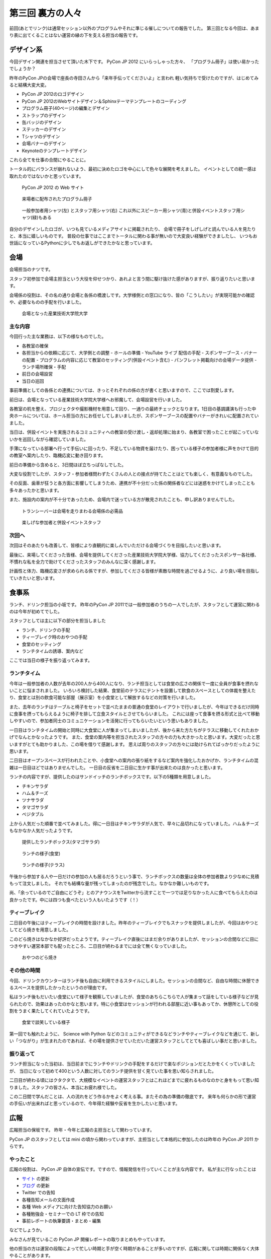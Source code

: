 ===================
 第三回 裏方の人々
===================

.. image:: /_static/pyconjp2012_logo_s.*
   :target: http://2012.pycon.jp/

前回(あとでリンク)は通常セッション以外のプログラムやそれに準じる催しについての報告でした。
第三回となる今回は、あまり表に出てくることはない運営の縁の下を支える担当の報告です。


デザイン系
==========

今回デザイン関連を担当させて頂いた木下です。
PyCon JP 2012 にいらっしゃった方々、
「プログラム冊子」は使い易かったでしょうか？

昨年のPyCon JPの会場で座長の寺田さんから「来年手伝ってくださいよ」と言われ
軽い気持ちで受けたのですが、はじめてみると結構大変大変。

- PyCon JP 2012のロゴデザイン
- PyCon JP 2012のWebサイトデザイン＆Sphinxテーマテンプレートのコーディング
- プログラム冊子(40ページ)の編集とデザイン
- ストラップのデザイン
- 缶バッジのデザイン
- ステッカーのデザイン
- Tシャツのデザイン
- 会場バナーのデザイン
- Keynoteのテンプレートデザイン

これら全てを仕事の合間にやることに。

トータル的にバランスが崩れないよう、最初に決めたロゴを中心にして色々な展開を考えました。
イベントとしての統一感は取れたのではないかと思っています。

.. figure:: /_static/site.*
   :width: 640px

   PyCon JP 2012 の Web サイト


.. figure:: /_static/guidebook.*
   :width: 640px

   来場者に配布されたプログラム冊子


.. figure:: /_static/design_tshirts.*
   :width: 640px

   一般参加者用シャツ(左) とスタッフ用シャツ(右)
   これ以外にスピーカー用シャツ(青)と併設イベントスタッフ用シャツ(緑)もある


自分のデザインしたロゴが、いつも見ているメディアサイトに掲載されたり、
会場で冊子をしげしげと読んでいる人を見たりと、本当に嬉しいものです。
普段の仕事ではここまでトータルに関わる事が無いので大変良い経験ができましたし、
いつもお世話になっているPythonに少しでもお返しができたかなと思っています。


会場
====

会場担当のナツです。

スタッフ初参加で会場主担当という大役を仰せつかり、あれよと言う間に駆け抜けた感がありますが、振り返りたいと思います。

会場係の役割は、その名の通り会場と各係の橋渡しです。大学様側との窓口になり、皆の「こうしたい」が実現可能かの確認や、必要なものの手配を行いました。

.. figure:: /_static/aiit.*
   :width: 640px

   会場となった産業技術大学院大学

主な内容
--------

今回行った主な業務は、以下の様なものでした。

- 各教室の確保
- 各担当からの依頼に応じて、大学側との調整
  - ホールの準備
  - YouTube ライブ 配信の手配
  - スポンサーブース・バナーの配置
  - プログラムの内容に応じて教室のセッティング(併設イベント含む)
  - パンフレット掲載向けの会場データ提供
  - ランチ場所確保・手配
- 前日の会場設営
- 当日の巡回

事前準備としての各係との連携については、きっとそれぞれの係の方が書くと思いますので、ここでは割愛します。

前日は、会場となっている産業技術大学院大学様へお邪魔して、会場設営を行いました。

各教室の机を整え、プロジェクタや撮影機材を用意して回り、一通りの最終チェックとなります。1日目の基調講演も行った中央ホールについては、ホール担当の方にお任せしてしまいましたが、スポンサーブースの配置やバナーがきれいに配置されていました。

当日は、併設イベントを実施されるコミュニティへの教室の受け渡し・返却処理に始まり、各教室で困ったことが起こっていないかを巡回しながら確認していました。

手薄になっている部署へ行って手伝いに回ったり、不足している物資を届けたり、困っている様子の参加者様に声をかけて目的の教室へ案内したり、臨機応変に動き回ります。

前日の準備から含めると、3日間ほぼ立ちっぱなしでした。

大変な役割でしたが、スタッフ・参加者様問わずたくさんの人との接点が持てたことはとても楽しく、有意義なものでした。

その反面、歯車が狂うと各方面に影響してしまうため、連携が不十分だった係の関係者などには迷惑をかけてしまったことも多々あったかと思います。

また、施設内の案内が不十分であったため、会場内で迷っている方が散見されたことも、申し訳ありませんでした。


.. figure:: /_static/transceiver.*
   :width: 640px

   トランシーバーは会場を走りまわる会場係の必需品


.. figure:: /_static/participants.*
   :width: 640px

   楽しげな参加者と併設イベントスタッフ


次回へ
------

次回はそのあたりも改善して、皆様により直観的に楽しんでいただける会場づくりを目指したいと思います。

最後に、来場してくださった皆様、会場を提供してくださった産業技術大学院大学様、協力してくださったスポンサー各社様、不慣れな私を全力で助けてくださったスタッフのみんなに深く感謝します。

計画性と体力、臨機応変さが求められる係ですが、参加してくださる皆様が素敵な時間を過ごせるように、より良い場を目指していきたいと思います。


食事系
======

ランチ、ドリンク担当の小坂です。
昨年のPyCon JP 2011では一般参加者のうちの一人でしたが、スタッフとして運営に関わるのは今年が初めてでした。

スタッフとしては主に以下の部分を担当しました

- ランチ、ドリンクの手配
- ティーブレイク時のおやつの手配
- 食堂のセッティング
- ランチタイムの誘導、案内など

ここでは当日の様子を振り返ってみます。

ランチタイム
------------

今年は一般参加者の人数が去年の200人から400人になり、ランチ担当としては食堂の広さの関係で一度に全員が食事を摂れないことに悩まされました。
いろいろ検討した結果、食堂前のテラスにテントを設置して飲食のスペースとしての体裁を整えたり、食堂とは別の飲食可能な部屋（展示室）を小食堂として解放するなどの対策を行いました。

また、去年のランチはテーブルと椅子をセットで並べたままの普通の食堂のレイアウトで行いましたが、今年はできるだけ同時に食事を摂ってもらえるように椅子を排して立食スタイルとさせてもらいました。
これには座って食事を摂る形式と比べて移動しやすいので、参加者同士のコミュニケーションを活発に行ってもらいたいという思いもありました。

一日目はランチタイムの開始と同時に大食堂に人が集まってしまいましたが、後から来た方たちがテラスに移動してくれたおかげでなんとかなったようです。
また、食堂の案内等を担当されたスタッフの方々の力も大きかったと思います。大変だったと思いますがとても助かりました、この場を借りて感謝します。
思えば周りのスタッフの方々には助けられてばっかりだったように思います。

二日目はオープンスペースが行われたことや、小食堂への案内の張り紙をするなど案内を強化したおかげか、ランチタイムの混雑は一日目ほどではありませんでした。
一日目の反省を二日目に生かす事が出来たのは良かったと思います。

ランチの内容ですが、提供したのはサンドイッチのランチボックスです。以下の5種類を用意しました。

- チキンサラダ
- ハム＆チーズ
- ツナサラダ
- タマゴサラダ
- ベジタブル

上から人気だった順番で並べてみました。得に一日目はチキンサラダが人気で、早々に品切れになっていました。ハム＆チーズもなかなか人気だったようです。

.. figure:: /_static/sandwich.*
   :width: 640px

   提供したランチボックス(タマゴサラダ)

.. figure:: /_static/lunch_lunch01.*
   :width: 640

   ランチの様子(食堂)

.. figure:: /_static/lunch_lunch02.*
   :width: 640

   ランチの様子(テラス)

午後から参加する人や一日だけの参加の人も居るだろうという事で、ランチボックスの数量は全体の参加者数より少なめに見積もって注文しました。
それでも結構な量が残ってしまったのが残念でした。なかなか難しいものです。

尚、「余っているのでご自由にどうぞ」とのアナウンスをTwitterから流すことで一つでは足りなかった人に食べてもらえたのは良かったです。中には四つも食べたという人もいたようです（！）


ティーブレイク
--------------

二日目の午後にはティーブレイクの時間を設けました。昨年のティーブレイクでもスナックを提供しましたが、今回はおやつとしてどら焼きを用意しました。

このどら焼きはなかなか好評だったようです。ティーブレイク直後にはまだ余りがありましたが、セッションの合間などに目につきやすい運営本部でも配ったところ、二日目が終わるまでには全て無くなっていました。

.. figure:: /_static/lunch_dorayaki.*
   :width: 640

   おやつのどら焼き

その他の時間
------------

今回、ドリンクカウンターはランチ後も自由に利用できるスタイルにしました。セッションの合間など、自由な時間に休憩できるスペースを提供したかったというのが理由です。

私はランチ後もだいたい食堂にいて様子を観察していましたが、食堂のあちらこちらで人が集まって話をしている様子などが見られたので、効果はあったのかなと思います。特に小食堂はセッションが行われる部屋に近い事もあってか、休憩所としての役割をうまく果たしてくれていたようです。

.. figure:: /_static/lunch_group.*
   :width: 640

   食堂で談笑している様子

第一回でも触れたように、 Science with Python などのコミュニティができるなどランチやティーブレイクなどを通じて、新しい「つながり」が生まれたのであれば、その場を提供させていただいた運営スタッフとしてとても喜ばしい事だと思いました。

振り返って
----------

ランチ担当になった当初は、当日前までにランチやドリンクの手配をするだけで楽なポジションだとたかをくくっていましたが、 当日になって初めて400という人数に対してのランチ提供を甘く見ていた事を思い知らされました。

二日目が終わる頃にはクタクタで、大規模なイベントの運営スタッフとはこれほどまでに疲れるものなのかと身をもって思い知りました。スタッフの皆さん、本当にお疲れ様でした。

この二日間で学んだことは、人の流れをどう作るかをよく考える事。またその為の準備の徹底です。
来年も何らかの形で運営の手伝いが出来ればと思っているので、今年得た経験や反省を生かしたいと思います。


広報
====

広報担当の保坂です。
昨年・今年と広報の主担当として関わっています。

PyCon JP のスタッフとしては mini の頃から関わっていますが、主担当として本格的に参加したのは昨年の PyCon JP 2011 からです。

やったこと
----------
広報の役割は、 PyCon JP 自体の宣伝です。ですので、情報発信を行っていくことが主な内容です。
私が主に行なったことは

- `サイト <http://2012.pycon.jp>`_ の更新
- `ブログ <http://pyconjp.blogspot.com>`_ の更新
- Twitter での告知
- 各種告知メールの文面作成
- 各種 Web メディアに向けた告知協力のお願い
- 各種勉強会・セミナーでの LT 枠での告知
- 事前レポートの執筆要請・まとめ・編集

などでしょうか。

みなさんが見ているこの PyCon JP 開催レポートの取りまとめもやっています。

他の担当の方は運営の段階によって忙しい時期と手が空く時期があることが多いのですが、広報に関しては時期に関係なく大体やることがあります。

立ち上げ時期
~~~~~~~~~~~~
会の運営運営が始まった時期はこれからの運営に向けてスタッフを募集しなければいけません。

- 募集告知メールの文面作成
- `Python Developers Festa 2012.03 <http://www.zusaar.com/event/158001>`_ での `スタッフ募集 LT <http://www.slideshare.net/ShomaHosaka/pyconjp2012>`_

などを行いました。

CFP 受付の時期
~~~~~~~~~~~~~~
PyCon JP のメインとなるセッションの内容を受け付ける CFP の時期は、「今 CFP としてセッション内容を案内していること」を伝えなければいけません。

- CFP 告知メールの文面作成
- `PyCon Taiwan <http://tw.pycon.org/2012/>`_ での参加者募集及び CFP の告知(英語で)
- `java-ja <https://groups.google.com/group/java-ja/?hl=ja>`_ での `CFP 告知 LT <http://shomah4a.net/slides/2012/pycon-java-ja/>`_
- 各種Webメディアでの CFP 告知協力依頼

などを行いました。

中でもインパクトが大きかったのは PyCon Taiwan での告知で、この告知 LT の影響かどうかはわかりませんが、今年は台湾からの参加者が多かったように思います。
その際の内容は `レポート <http://codezine.jp/article/detail/6641>`_ として公開しています。

.. figure:: /_static/pyconjp-promote-stage.*
   :width: 480px

   PyCon TW での告知セッションを行う筆者


来年はさらにスケールアップして台湾以外の PyCon に出張したりするかもしれませんね。

一般参加者登録時期
~~~~~~~~~~~~~~~~~~
セッションの内容が決定したら、次は一般参加者募集の告知をしなければいけません。

- 一般参加者募集メールの文面作成
- `Python Developers Festa 2012.07 <http://www.zusaar.com/event/243008>`_ での `一般参加者募集告知 LT <http://shomah4a.net/slides/2012/pyfes-2012-07/>`_
- 各種Webメディアでの一般参加者募集告知協力依頼

などを行いました。
一般参加者募集の時期に Connpass の Paypal 支払い問題が発生するなど問題があり、それらの内容を盛り込んだ告知を行っています。

開催直前
~~~~~~~~
諸々決定し、あとは開催を待つだけ! という時期にもやることはあります。
昨年同様に開催前に参加者の人にどのような会となるのかを紹介するための開催前レポートを掲載していただきました。

私はレポートを書くというよりも、大まかなアウトラインと内容を考えて、後は他の担当に「レポートまだー?」とひたすら突っつくなかなか恨まれそうな役回りです。

- `PyCon JP 2012 開催前レポート ～第1回 PyCon JP 2012について <http://codezine.jp/article/detail/6730>`_
- `PyCon JP 2012 開催前レポート ～第2回 主要セッションの見どころ紹介 <http://codezine.jp/article/detail/6742>`_
- `PyCon JP 2012 開催前レポート ～第3回 ハンズオン・パネルディスカッション紹介 <http://codezine.jp/article/detail/6751>`_
- `PyCon JP 2012 開催前レポート ～第4回 プログラム以外の諸々 <http://codezine.jp/article/detail/6761>`_
- `PyCon JP 2012 開催前レポート ～第5回 併設イベントの紹介 <http://codezine.jp/article/detail/6765>`_

.. figure:: /_static/pre-report.jpg
   :width: 640px

   事前レポート

このようなレポートは非常に手間がかかりますし、担当の方の負担を増やしてしまうのですが、イベント参加者の方に会の雰囲気を伝えるにはとてもよい方法だと思っています。
担当の方お疲れ様でした。

来年も開催前後のレポートは書きたいですね。

開催当日
~~~~~~~~
そして開催当日です。

当日は撮影担当の一人としてひたすらセッション会場やその他の会場内を走りまわって写真撮影をしていました。
これは広報の仕事というよりも撮影担当という感じですが、会場を走りまわって写真を撮るのもなかなか楽しかったです。

開催後
~~~~~~
PyCon JP 2012 が終わり、他の担当は一息付いているところに運営としての開催レポートを書いてもらうという仕事を投げつけるのが開催後の広報の仕事です。
開催レポートとは則ち今皆様が読んでいるこの記事のことです。

この開催レポートを書き終えると広報の仕事は終わりです。

まとめ
~~~~~~
このように時期によってやることが色々と変わる広報ですが、同じ仕事は殆どない上に普段はあまりできないようなことができるので良い経験となるのではないでしょうか。


次回
====

今回はデザインから広報まで運営の裏側を支える人による報告でした。
最終回となる次回は運営のまとめとなる総括、そして来年の日本で開催される PyCon について座長・副座長から報告します。


